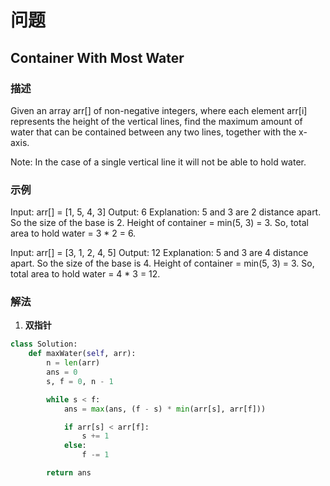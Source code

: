 * 问题

** Container With Most Water

*** 描述

Given an array arr[] of non-negative integers, where each element arr[i] represents the height of the vertical lines, find the maximum amount of water that can be contained between any two lines, together with the x-axis.

Note: In the case of a single vertical line it will not be able to hold water.

*** 示例

Input: arr[] = [1, 5, 4, 3]
Output: 6
Explanation: 5 and 3 are 2 distance apart. So the size of the base is 2. Height of container = min(5, 3) = 3. So, total area to hold water = 3 * 2 = 6.

Input: arr[] = [3, 1, 2, 4, 5]
Output: 12
Explanation: 5 and 3 are 4 distance apart. So the size of the base is 4. Height of container = min(5, 3) = 3. So, total area to hold water = 4 * 3 = 12.



*** 解法

1. **双指针**

#+begin_src python
class Solution:
    def maxWater(self, arr):
        n = len(arr)
        ans = 0
        s, f = 0, n - 1

        while s < f:
            ans = max(ans, (f - s) * min(arr[s], arr[f]))

            if arr[s] < arr[f]:
                s += 1
            else:
                f -= 1

        return ans

#+end_src
